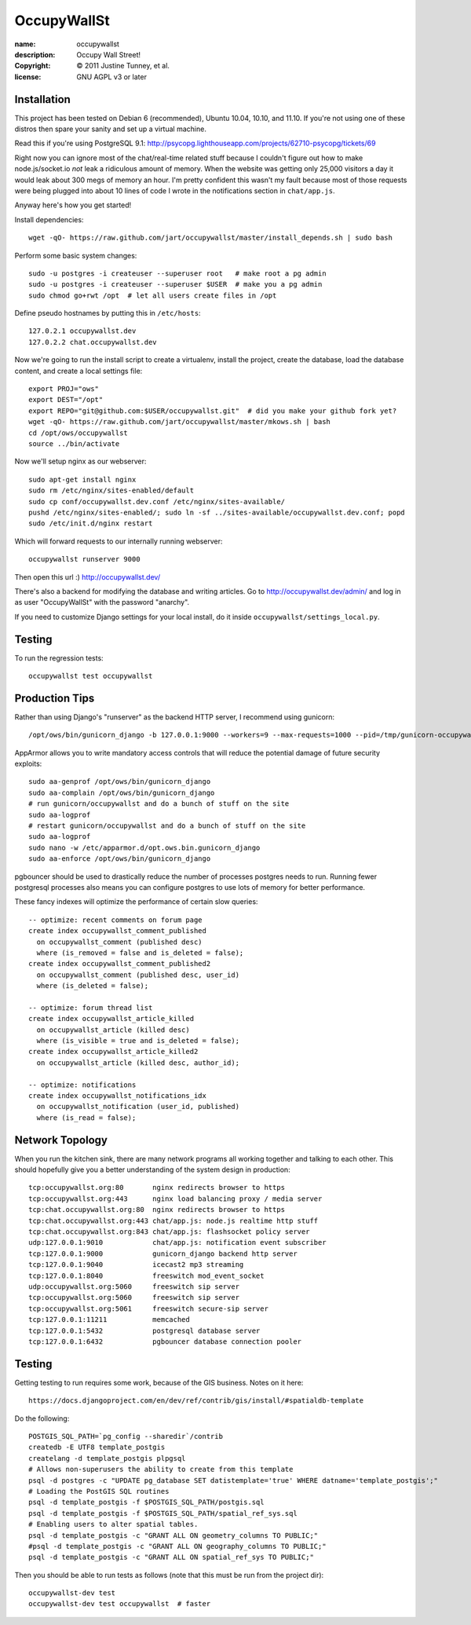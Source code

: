 .. -*-rst-*-

==============
 OccupyWallSt
==============

:name:        occupywallst
:description: Occupy Wall Street!
:copyright:   © 2011 Justine Tunney, et al.
:license:     GNU AGPL v3 or later


Installation
============

This project has been tested on Debian 6 (recommended), Ubuntu 10.04,
10.10, and 11.10.  If you're not using one of these distros then spare
your sanity and set up a virtual machine.

Read this if you're using PostgreSQL 9.1:
http://psycopg.lighthouseapp.com/projects/62710-psycopg/tickets/69

Right now you can ignore most of the chat/real-time related stuff
because I couldn't figure out how to make node.js/socket.io *not* leak
a ridiculous amount of memory.  When the website was getting only
25,000 visitors a day it would leak about 300 megs of memory an hour.
I'm pretty confident this wasn't my fault because most of those
requests were being plugged into about 10 lines of code I wrote in the
notifications section in ``chat/app.js``.

Anyway here's how you get started!

Install dependencies::

    wget -qO- https://raw.github.com/jart/occupywallst/master/install_depends.sh | sudo bash

Perform some basic system changes::

    sudo -u postgres -i createuser --superuser root   # make root a pg admin
    sudo -u postgres -i createuser --superuser $USER  # make you a pg admin
    sudo chmod go+rwt /opt  # let all users create files in /opt

Define pseudo hostnames by putting this in ``/etc/hosts``::

    127.0.2.1 occupywallst.dev
    127.0.2.2 chat.occupywallst.dev

Now we're going to run the install script to create a virtualenv,
install the project, create the database, load the database content,
and create a local settings file::

    export PROJ="ows"
    export DEST="/opt"
    export REPO="git@github.com:$USER/occupywallst.git"  # did you make your github fork yet?
    wget -qO- https://raw.github.com/jart/occupywallst/master/mkows.sh | bash
    cd /opt/ows/occupywallst
    source ../bin/activate

Now we'll setup nginx as our webserver::

    sudo apt-get install nginx
    sudo rm /etc/nginx/sites-enabled/default
    sudo cp conf/occupywallst.dev.conf /etc/nginx/sites-available/
    pushd /etc/nginx/sites-enabled/; sudo ln -sf ../sites-available/occupywallst.dev.conf; popd
    sudo /etc/init.d/nginx restart

Which will forward requests to our internally running webserver::

    occupywallst runserver 9000

Then open this url :) http://occupywallst.dev/

There's also a backend for modifying the database and writing
articles.  Go to http://occupywallst.dev/admin/ and log in as user
"OccupyWallSt" with the password "anarchy".

If you need to customize Django settings for your local install, do it
inside ``occupywallst/settings_local.py``.


Testing
=======

To run the regression tests::

    occupywallst test occupywallst


Production Tips
===============

Rather than using Django's "runserver" as the backend HTTP server, I
recommend using gunicorn::

    /opt/ows/bin/gunicorn_django -b 127.0.0.1:9000 --workers=9 --max-requests=1000 --pid=/tmp/gunicorn-occupywallst.pid occupywallst/settings.py

AppArmor allows you to write mandatory access controls that will
reduce the potential damage of future security exploits::

    sudo aa-genprof /opt/ows/bin/gunicorn_django
    sudo aa-complain /opt/ows/bin/gunicorn_django
    # run gunicorn/occupywallst and do a bunch of stuff on the site
    sudo aa-logprof
    # restart gunicorn/occupywallst and do a bunch of stuff on the site
    sudo aa-logprof
    sudo nano -w /etc/apparmor.d/opt.ows.bin.gunicorn_django
    sudo aa-enforce /opt/ows/bin/gunicorn_django

pgbouncer should be used to drastically reduce the number of processes
postgres needs to run.  Running fewer postgresql processes also means
you can configure postgres to use lots of memory for better
performance.

These fancy indexes will optimize the performance of certain slow
queries::

    -- optimize: recent comments on forum page
    create index occupywallst_comment_published
      on occupywallst_comment (published desc)
      where (is_removed = false and is_deleted = false);
    create index occupywallst_comment_published2
      on occupywallst_comment (published desc, user_id)
      where (is_deleted = false);

    -- optimize: forum thread list
    create index occupywallst_article_killed
      on occupywallst_article (killed desc)
      where (is_visible = true and is_deleted = false);
    create index occupywallst_article_killed2
      on occupywallst_article (killed desc, author_id);

    -- optimize: notifications
    create index occupywallst_notifications_idx
      on occupywallst_notification (user_id, published)
      where (is_read = false);


Network Topology
================

When you run the kitchen sink, there are many network programs all
working together and talking to each other.  This should hopefully
give you a better understanding of the system design in production::

    tcp:occupywallst.org:80       nginx redirects browser to https
    tcp:occupywallst.org:443      nginx load balancing proxy / media server
    tcp:chat.occupywallst.org:80  nginx redirects browser to https
    tcp:chat.occupywallst.org:443 chat/app.js: node.js realtime http stuff
    tcp:chat.occupywallst.org:843 chat/app.js: flashsocket policy server
    udp:127.0.0.1:9010            chat/app.js: notification event subscriber
    tcp:127.0.0.1:9000            gunicorn_django backend http server
    tcp:127.0.0.1:9040            icecast2 mp3 streaming
    tcp:127.0.0.1:8040            freeswitch mod_event_socket
    udp:occupywallst.org:5060     freeswitch sip server
    tcp:occupywallst.org:5060     freeswitch sip server
    tcp:occupywallst.org:5061     freeswitch secure-sip server
    tcp:127.0.0.1:11211           memcached
    tcp:127.0.0.1:5432            postgresql database server
    tcp:127.0.0.1:6432            pgbouncer database connection pooler

Testing
=======

Getting testing to run requires some work, because of the GIS
business.  Notes on it here::

    https://docs.djangoproject.com/en/dev/ref/contrib/gis/install/#spatialdb-template

Do the following::

    POSTGIS_SQL_PATH=`pg_config --sharedir`/contrib
    createdb -E UTF8 template_postgis
    createlang -d template_postgis plpgsql
    # Allows non-superusers the ability to create from this template
    psql -d postgres -c "UPDATE pg_database SET datistemplate='true' WHERE datname='template_postgis';"
    # Loading the PostGIS SQL routines
    psql -d template_postgis -f $POSTGIS_SQL_PATH/postgis.sql
    psql -d template_postgis -f $POSTGIS_SQL_PATH/spatial_ref_sys.sql
    # Enabling users to alter spatial tables.
    psql -d template_postgis -c "GRANT ALL ON geometry_columns TO PUBLIC;"
    #psql -d template_postgis -c "GRANT ALL ON geography_columns TO PUBLIC;"
    psql -d template_postgis -c "GRANT ALL ON spatial_ref_sys TO PUBLIC;"

Then you should be able to run tests as follows (note that this must be run from the project dir)::

    occupywallst-dev test
    occupywallst-dev test occupywallst  # faster
